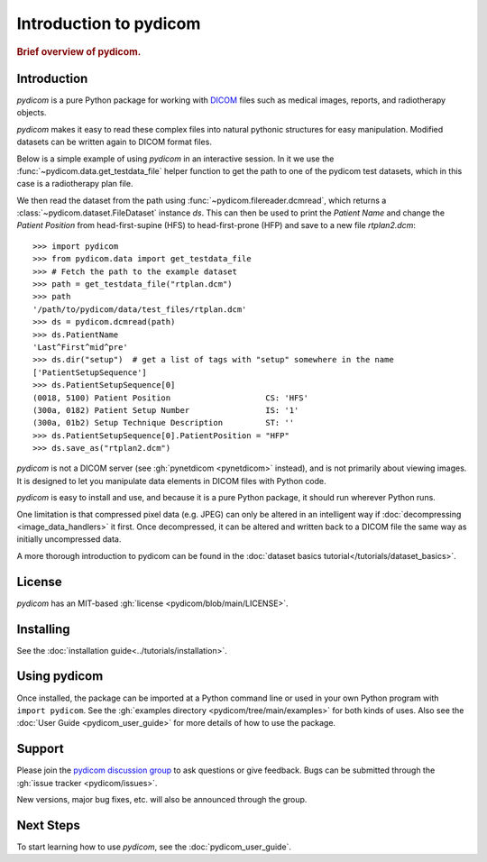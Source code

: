 .. _getting_started:

=======================
Introduction to pydicom
=======================

.. rubric:: Brief overview of pydicom.


Introduction
============

*pydicom* is a pure Python package for working with `DICOM
<https://en.wikipedia.org/wiki/DICOM>`_ files such as medical images, reports,
and radiotherapy objects.

*pydicom* makes it easy to read these complex files into natural pythonic
structures for easy manipulation. Modified datasets can be written again to
DICOM format files.

Below is a simple example of using *pydicom* in an interactive session. In it we
use the :func:`~pydicom.data.get_testdata_file` helper function to get the
path to one of the pydicom test datasets, which in this case is a radiotherapy
plan file.

We then read the dataset from the path using :func:`~pydicom.filereader.dcmread`,
which returns a :class:`~pydicom.dataset.FileDataset` instance `ds`. This can then
be used to print the *Patient Name* and change the *Patient Position* from
head-first-supine (HFS) to head-first-prone (HFP) and save to a new file `rtplan2.dcm`::

  >>> import pydicom
  >>> from pydicom.data import get_testdata_file
  >>> # Fetch the path to the example dataset
  >>> path = get_testdata_file("rtplan.dcm")
  >>> path
  '/path/to/pydicom/data/test_files/rtplan.dcm'
  >>> ds = pydicom.dcmread(path)
  >>> ds.PatientName
  'Last^First^mid^pre'
  >>> ds.dir("setup")  # get a list of tags with "setup" somewhere in the name
  ['PatientSetupSequence']
  >>> ds.PatientSetupSequence[0]
  (0018, 5100) Patient Position                    CS: 'HFS'
  (300a, 0182) Patient Setup Number                IS: '1'
  (300a, 01b2) Setup Technique Description         ST: ''
  >>> ds.PatientSetupSequence[0].PatientPosition = "HFP"
  >>> ds.save_as("rtplan2.dcm")

..
  >>> os.remove("rtplan2.dcm")

*pydicom* is not a DICOM server (see :gh:`pynetdicom <pynetdicom>` instead),
and is not primarily about viewing images. It is designed to let you manipulate
data elements in DICOM files with Python code.

*pydicom* is easy to install and use, and because it is a pure Python package,
it should run wherever Python runs.

One limitation is that compressed pixel data (e.g. JPEG) can only be
altered in an intelligent way if :doc:`decompressing <image_data_handlers>`
it first. Once decompressed, it can be altered and written back to a
DICOM file the same way as initially uncompressed data.

A more thorough introduction to pydicom can be found in the :doc:`dataset basics
tutorial</tutorials/dataset_basics>`.

License
=======

*pydicom* has an MIT-based :gh:`license <pydicom/blob/main/LICENSE>`.

Installing
==========

See the :doc:`installation guide<../tutorials/installation>`.

Using pydicom
=============

Once installed, the package can be imported at a Python command line or used
in your own Python program with ``import pydicom``.
See the :gh:`examples directory <pydicom/tree/main/examples>`
for both kinds of uses. Also see the :doc:`User Guide <pydicom_user_guide>`
for more details of how to use the package.

Support
=======

Please join the `pydicom discussion group
<https://groups.google.com/group/pydicom>`_ to ask questions or give feedback.
Bugs can be submitted through the :gh:`issue tracker <pydicom/issues>`.

New versions, major bug fixes, etc. will also be announced through the group.

Next Steps
==========

To start learning how to use *pydicom*, see the :doc:`pydicom_user_guide`.
